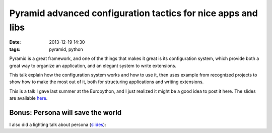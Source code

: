 ===============================================================
 Pyramid advanced configuration tactics for nice apps and libs
===============================================================

:date: 2013-12-19 14:30
:tags: pyramid, python

Pyramid is a great framework, and one of the things that makes it
great is its configuration system, which provide both a great way to
organize an application, and an elegant system to write
extensions.

This talk explain how the configuration system works and how
to use it, then uses example from recognized projects to show how to
make the most out of it, both for structuring applications and writing extensions.

This is a talk I gave last summer at the Europython, and I just
realized it might be a good idea to post it here. The slides are
available here__.

.. __: /slides/europython2013-pyramid/

.. youtube:: VmfWkeUOuYY
   :align: center


Bonus: Persona will save the world
==================================

I also did a lighting talk about persona (slides__):

.. youtube:: WyKhMggzDB8?starttime=3960
   :align: center

.. __: /slides/europython2013-persona/
